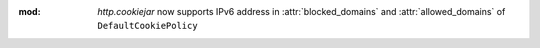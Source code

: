 :mod: `http.cookiejar` now supports IPv6 address in :attr:`blocked_domains` and :attr:`allowed_domains` of ``DefaultCookiePolicy``
